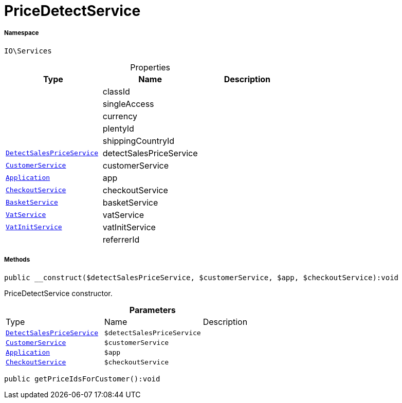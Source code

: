 :table-caption!:
:example-caption!:
:source-highlighter: prettify
:sectids!:
[[io__pricedetectservice]]
= PriceDetectService





===== Namespace

`IO\Services`





.Properties
|===
|Type |Name |Description

| 
    |classId
    |
| 
    |singleAccess
    |
| 
    |currency
    |
| 
    |plentyId
    |
| 
    |shippingCountryId
    |
| xref:stable7@interface::Miscellaneous.adoc#miscellaneous_variation_detectsalespriceservice[`DetectSalesPriceService`]
    |detectSalesPriceService
    |
|xref:IO/Services/CustomerService.adoc#[`CustomerService`]
    |customerService
    |
| xref:stable7@interface::Miscellaneous.adoc#miscellaneous_plugin_application[`Application`]
    |app
    |
|xref:IO/Services/CheckoutService.adoc#[`CheckoutService`]
    |checkoutService
    |
|xref:IO/Services/BasketService.adoc#[`BasketService`]
    |basketService
    |
| xref:stable7@interface::Frontend.adoc#frontend_services_vatservice[`VatService`]
    |vatService
    |
| xref:stable7@interface::Miscellaneous.adoc#miscellaneous_accounting_vatinitservice[`VatInitService`]
    |vatInitService
    |
| 
    |referrerId
    |
|===


===== Methods

[source%nowrap, php]
----

public __construct($detectSalesPriceService, $customerService, $app, $checkoutService):void

----







PriceDetectService constructor.

.*Parameters*
|===
|Type |Name |Description
| xref:stable7@interface::Miscellaneous.adoc#miscellaneous_variation_detectsalespriceservice[`DetectSalesPriceService`]
a|`$detectSalesPriceService`
|

|xref:IO/Services/IO/Services/CustomerService.adoc#[`CustomerService`]
a|`$customerService`
|

| xref:stable7@interface::Miscellaneous.adoc#miscellaneous_plugin_application[`Application`]
a|`$app`
|

|xref:IO/Services/CheckoutService.adoc#[`CheckoutService`]
a|`$checkoutService`
|
|===


[source%nowrap, php]
----

public getPriceIdsForCustomer():void

----









